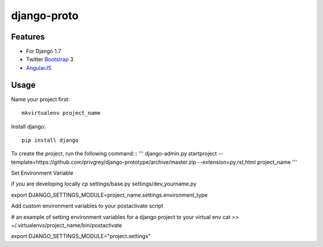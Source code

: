 django-proto
=======================

Features
---------

* For Django 1.7
* Twitter Bootstrap_ 3
* AngularJS_

.. _Bootstrap: https://github.com/twbs/bootstrap
.. _AngularJS: https://github.com/angular/angular.js

Usage
--------------------------

Name your project first::

    mkvirtualenv project_name

Install django::

    pip install django


To create the project, run the following command:::
'''
django-admin.py startproject --template=https://github.com/privgrey/django-prototype/archive/master.zip --extension=py,rst,html project_name
'''


Set Environment Variable

if you are developing locally
cp settings/base.py settings/dev_yourname.py


export DJANGO_SETTINGS_MODULE=project_name.settings.environment_type



Add custom environment variables to your postactivate script

# an example of setting environment variables for a django project to your virtual env
cat >> ~/.virtualenvs/project_name/bin/postactivate

export DJANGO_SETTINGS_MODULE="project.settings"
